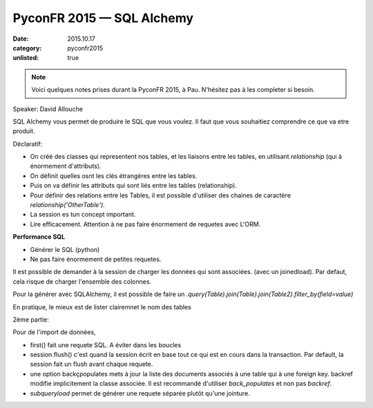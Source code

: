 PyconFR 2015 — SQL Alchemy
##########################

:date: 2015.10.17
:category: pyconfr2015
:unlisted: true

.. note::

  Voici quelques notes prises durant la PyconFR 2015, à Pau. N'hésitez pas
  à les completer si besoin.

Speaker: David Allouche

SQL Alchemy vous permet de produire le SQL que vous voulez. Il faut que vous
souhaitiez comprendre ce que va etre produit.

Déclaratif:

- On créé des classes qui representent nos tables, et les liaisons entre les
  tables, en utilisant `relationship` (qui à énormement d'attributs).
- On définit quelles osnt les clés étrangères entre les tables.
- Puis on va définir les attributs qui sont liés entre les tables
  (relationship).
- Pour définir des relations entre les Tables, il est possible d'utiliser des
  chaines de caractère `relationship('OtherTable')`.

- La session es tun concept important.
- Lire efficacement. Attention à ne pas faire énormement de requetes avec
  L'ORM.

**Performance SQL**

- Générer le SQL (python)
- Ne pas faire énormement de petites requetes.

Il est possible de demander à la session de charger les données qui sont
associées. (avec un joinedload). Par defaut, cela risque de charger
l'ensemble des colonnes.

Pour la générer avec SQLAlchemy, il est possible de faire un
`.query(Table).join(Table).join(Table2).filter_by(field=value)`

En pratique, le mieux est de lister clairemnet le nom des tables

2ème partie:

Pour de l'import de données, 

- first() fait une requete SQL. A éviter dans les boucles
- session.flush() c'est quand la session écrit en base tout ce qui est en cours
  dans la transaction. Par default, la session fait un flush avant chaque
  requete.
- une option backçpopulates mets à jour la liste des documents associés à une
  table qui à une foreign key.
  backref modifie implicitement la classe associée. Il est recommandé
  d'utiliser `back_populates` et non pas `backref`.
- `subqueryload` permet de générer une requete séparée plutôt qu'une jointure.
